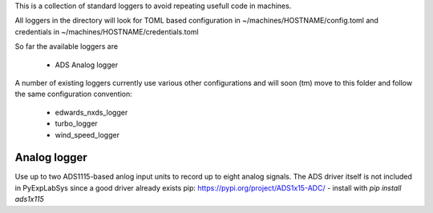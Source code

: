 This is a collection of standard loggers to avoid repeating usefull code in machines.

All loggers in the directory will look for TOML based configuration in
~/machines/HOSTNAME/config.toml and credentials in ~/machines/HOSTNAME/credentials.toml

So far the available loggers are

 * ADS Analog logger


A number of existing loggers currently use various other configurations and will soon (tm)
move to this folder and follow the same configuration convention:

 * edwards_nxds_logger
 * turbo_logger
 * wind_speed_logger


Analog logger
=============

Use up to two ADS1115-based anlog input units to record up to eight analog signals.
The ADS driver itself is not included in PyExpLabSys since a good driver already
exists pip: https://pypi.org/project/ADS1x15-ADC/ - install with `pip install ads1x115`


